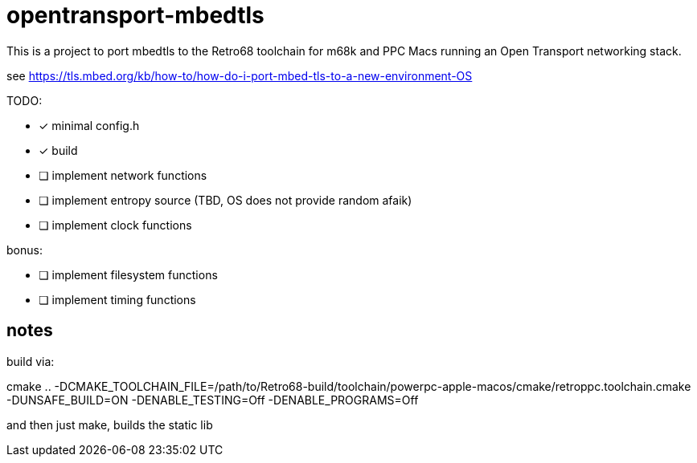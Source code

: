 = opentransport-mbedtls

This is a project to port mbedtls to the Retro68 toolchain for m68k and PPC Macs running an Open Transport networking stack.

see https://tls.mbed.org/kb/how-to/how-do-i-port-mbed-tls-to-a-new-environment-OS

TODO:

* [*] minimal config.h
* [*] build
* [ ] implement network functions
* [ ] implement entropy source (TBD, OS does not provide random afaik)
* [ ] implement clock functions

bonus:

* [ ] implement filesystem functions
* [ ] implement timing functions

== notes
build via:

cmake .. -DCMAKE_TOOLCHAIN_FILE=/path/to/Retro68-build/toolchain/powerpc-apple-macos/cmake/retroppc.toolchain.cmake -DUNSAFE_BUILD=ON -DENABLE_TESTING=Off -DENABLE_PROGRAMS=Off

and then just make, builds the static lib
